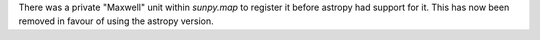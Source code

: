 There was a private "Maxwell" unit within `sunpy.map` to register it before astropy had support for it.
This has now been removed in favour of using the astropy version.
